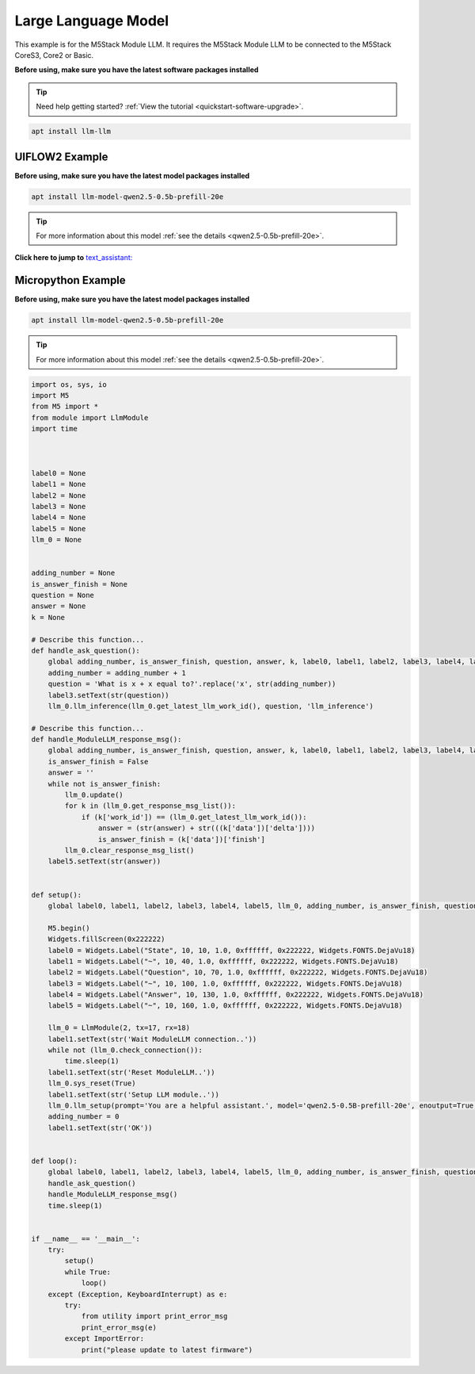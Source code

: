 Large Language Model
====================

This example is for the M5Stack Module LLM. It requires the M5Stack Module LLM to be connected to the M5Stack CoreS3, Core2 or Basic.

**Before using, make sure you have the latest software packages installed**

.. tip::

    Need help getting started? :ref:`View the tutorial <quickstart-software-upgrade>`.

.. code-block:: shell

    apt install llm-llm

UIFLOW2 Example
---------------

**Before using, make sure you have the latest model packages installed**

.. code-block:: shell

    apt install llm-model-qwen2.5-0.5b-prefill-20e

.. tip::

    For more information about this model :ref:`see the details <qwen2.5-0.5b-prefill-20e>`.

**Click here to jump to** `text_assistant: <https://uiflow2.m5stack.com/?pkey=167c2996558d421eb8826f92d79239e6>`_ 

.. image:: ../images/uiflow2/llm/uiflow2_block_1747296964450.svg
   :alt: Example image

.. image:: ../images/uiflow2/llm/uiflow2_block_1747296970644.svg
   :alt: Example image

.. image:: ../images/uiflow2/llm/uiflow2_block_1747296853251.svg
   :alt: Example image

.. image:: ../images/uiflow2/llm/uiflow2_block_1747296942430.svg
   :alt: Example image

Micropython Example
-------------------

**Before using, make sure you have the latest model packages installed**

.. code-block:: shell

    apt install llm-model-qwen2.5-0.5b-prefill-20e

.. tip::

    For more information about this model :ref:`see the details <qwen2.5-0.5b-prefill-20e>`.

.. code-block:: python

    import os, sys, io
    import M5
    from M5 import *
    from module import LlmModule
    import time



    label0 = None
    label1 = None
    label2 = None
    label3 = None
    label4 = None
    label5 = None
    llm_0 = None


    adding_number = None
    is_answer_finish = None
    question = None
    answer = None
    k = None

    # Describe this function...
    def handle_ask_question():
        global adding_number, is_answer_finish, question, answer, k, label0, label1, label2, label3, label4, label5, llm_0
        adding_number = adding_number + 1
        question = 'What is x + x equal to?'.replace('x', str(adding_number))
        label3.setText(str(question))
        llm_0.llm_inference(llm_0.get_latest_llm_work_id(), question, 'llm_inference')

    # Describe this function...
    def handle_ModuleLLM_response_msg():
        global adding_number, is_answer_finish, question, answer, k, label0, label1, label2, label3, label4, label5, llm_0
        is_answer_finish = False
        answer = ''
        while not is_answer_finish:
            llm_0.update()
            for k in (llm_0.get_response_msg_list()):
                if (k['work_id']) == (llm_0.get_latest_llm_work_id()):
                    answer = (str(answer) + str(((k['data'])['delta'])))
                    is_answer_finish = (k['data'])['finish']
            llm_0.clear_response_msg_list()
        label5.setText(str(answer))


    def setup():
        global label0, label1, label2, label3, label4, label5, llm_0, adding_number, is_answer_finish, question, answer, k

        M5.begin()
        Widgets.fillScreen(0x222222)
        label0 = Widgets.Label("State", 10, 10, 1.0, 0xffffff, 0x222222, Widgets.FONTS.DejaVu18)
        label1 = Widgets.Label("~", 10, 40, 1.0, 0xffffff, 0x222222, Widgets.FONTS.DejaVu18)
        label2 = Widgets.Label("Question", 10, 70, 1.0, 0xffffff, 0x222222, Widgets.FONTS.DejaVu18)
        label3 = Widgets.Label("~", 10, 100, 1.0, 0xffffff, 0x222222, Widgets.FONTS.DejaVu18)
        label4 = Widgets.Label("Answer", 10, 130, 1.0, 0xffffff, 0x222222, Widgets.FONTS.DejaVu18)
        label5 = Widgets.Label("~", 10, 160, 1.0, 0xffffff, 0x222222, Widgets.FONTS.DejaVu18)

        llm_0 = LlmModule(2, tx=17, rx=18)
        label1.setText(str('Wait ModuleLLM connection..'))
        while not (llm_0.check_connection()):
            time.sleep(1)
        label1.setText(str('Reset ModuleLLM..'))
        llm_0.sys_reset(True)
        label1.setText(str('Setup LLM module..'))
        llm_0.llm_setup(prompt='You are a helpful assistant.', model='qwen2.5-0.5B-prefill-20e', enoutput=True, enkws='', max_token_len=127, request_id='llm_setup')
        adding_number = 0
        label1.setText(str('OK'))


    def loop():
        global label0, label1, label2, label3, label4, label5, llm_0, adding_number, is_answer_finish, question, answer, k
        handle_ask_question()
        handle_ModuleLLM_response_msg()
        time.sleep(1)


    if __name__ == '__main__':
        try:
            setup()
            while True:
                loop()
        except (Exception, KeyboardInterrupt) as e:
            try:
                from utility import print_error_msg
                print_error_msg(e)
            except ImportError:
                print("please update to latest firmware")
